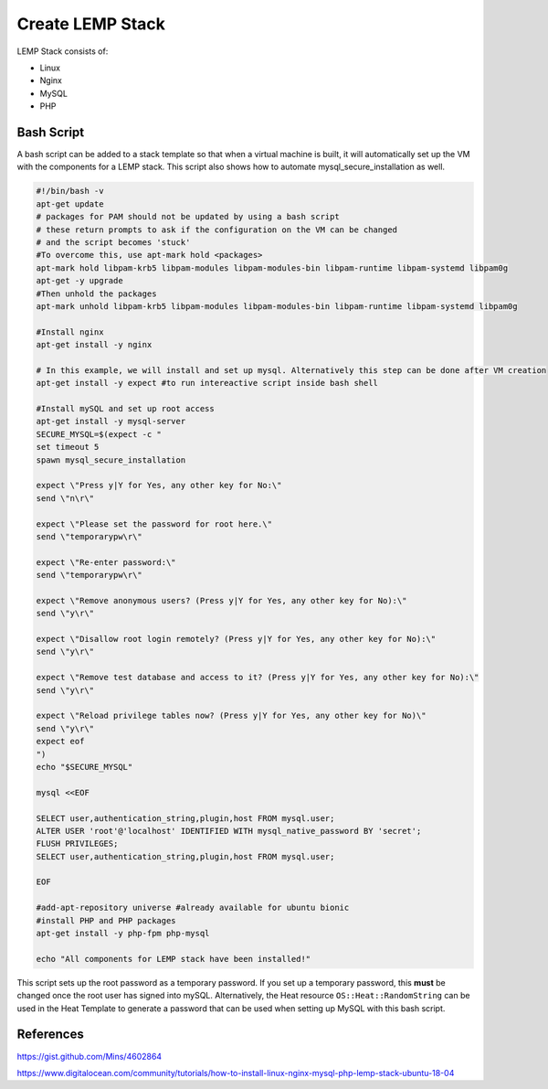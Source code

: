 #################
Create LEMP Stack
#################

LEMP Stack consists of:

- Linux
- Nginx
- MySQL
- PHP


Bash Script
###########

A bash script can be added to a stack template so that when a virtual machine is
built, it will automatically set up the VM with the components for a LEMP stack.
This script also shows how to automate mysql_secure_installation as well.

.. code-block:: bash

  #!/bin/bash -v
  apt-get update
  # packages for PAM should not be updated by using a bash script
  # these return prompts to ask if the configuration on the VM can be changed
  # and the script becomes 'stuck'
  #To overcome this, use apt-mark hold <packages>
  apt-mark hold libpam-krb5 libpam-modules libpam-modules-bin libpam-runtime libpam-systemd libpam0g
  apt-get -y upgrade
  #Then unhold the packages
  apt-mark unhold libpam-krb5 libpam-modules libpam-modules-bin libpam-runtime libpam-systemd libpam0g

  #Install nginx
  apt-get install -y nginx

  # In this example, we will install and set up mysql. Alternatively this step can be done after VM creation
  apt-get install -y expect #to run intereactive script inside bash shell

  #Install mySQL and set up root access
  apt-get install -y mysql-server
  SECURE_MYSQL=$(expect -c "
  set timeout 5
  spawn mysql_secure_installation

  expect \"Press y|Y for Yes, any other key for No:\"
  send \"n\r\"

  expect \"Please set the password for root here.\"
  send \"temporarypw\r\"

  expect \"Re-enter password:\"
  send \"temporarypw\r\"

  expect \"Remove anonymous users? (Press y|Y for Yes, any other key for No):\"
  send \"y\r\"

  expect \"Disallow root login remotely? (Press y|Y for Yes, any other key for No):\"
  send \"y\r\"

  expect \"Remove test database and access to it? (Press y|Y for Yes, any other key for No):\"
  send \"y\r\"

  expect \"Reload privilege tables now? (Press y|Y for Yes, any other key for No)\"
  send \"y\r\"
  expect eof
  ")
  echo "$SECURE_MYSQL"

  mysql <<EOF

  SELECT user,authentication_string,plugin,host FROM mysql.user;
  ALTER USER 'root'@'localhost' IDENTIFIED WITH mysql_native_password BY 'secret';
  FLUSH PRIVILEGES;
  SELECT user,authentication_string,plugin,host FROM mysql.user;

  EOF

  #add-apt-repository universe #already available for ubuntu bionic
  #install PHP and PHP packages
  apt-get install -y php-fpm php-mysql

  echo "All components for LEMP stack have been installed!"


This script sets up the root password as a temporary password. If you set up a temporary password, this **must** be changed once the root user has signed into mySQL. Alternatively, the Heat resource ``OS::Heat::RandomString`` can be used in the Heat Template to generate a password that can be used when setting up MySQL with this bash script.



References
##########

https://gist.github.com/Mins/4602864

https://www.digitalocean.com/community/tutorials/how-to-install-linux-nginx-mysql-php-lemp-stack-ubuntu-18-04
